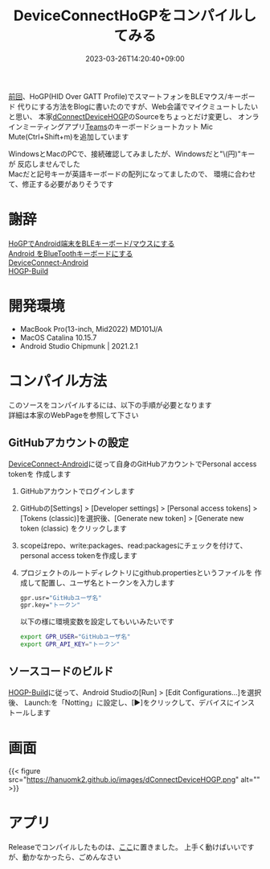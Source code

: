 
#+TITLE: DeviceConnectHoGPをコンパイルしてみる
#+DATE: 2023-03-26T14:20:40+09:00
#+DRAFT: false
#+CATEGORIES[]: プログラミング
#+TAGS[]: Android HoGP タッチパッド キーボード Bluetooth

[[https://hanuomk2.github.io/posts/device-web-api-manager/][前回]]、HoGP(HID Over GATT Profile)でスマートフォンをBLEマウス/キーボード
代りにする方法をBlogに書いたのですが、Web会議でマイクミュートしたいと思い、
本家[[https://github.com/DeviceConnect/DeviceConnect-Old/tree/main/Android/dConnectDeviceHOGP][dConnectDeviceHOGP]]のSourceをちょっとだけ変更し、
オンラインミーティングアプリ[[https://www.microsoft.com/ja-jp/microsoft-teams/group-chat-software][Teams]]のキーボードショートカット
Mic Mute(Ctrl+Shift+m)を追加しています

WindowsとMacのPCで、接続確認してみましたが、Windowsだと"\(円)"キーが
反応しませんでした\\
Macだと記号キーが英語キーボードの配列になってましたので、
環境に合わせて、修正する必要がありそうです

* 謝辞

[[https://qiita.com/dcm_yamazoe/items/840dadeafbfb2151ca5a][HoGPでAndroid端末をBLEキーボード/マウスにする]]\\
[[https://qshino.hatenablog.com/entry/2019/03/23/154755][Android をBlueToothキーボードにする]]\\
[[https://github.com/DeviceConnect/DeviceConnect-Android][DeviceConnect-Android]]\\
[[https://github.com/DeviceConnect/DeviceConnect-Android/wiki/HOGP-Build][HOGP-Build]]

* 開発環境

 - MacBook Pro(13-inch, Mid2022) MD101J/A
 - MacOS Catalina 10.15.7
 - Android Studio Chipmunk | 2021.2.1

* コンパイル方法

このソースをコンパイルするには、以下の手順が必要となります\\
詳細は本家のWebPageを参照して下さい
   
** GitHubアカウントの設定

[[https://github.com/DeviceConnect/DeviceConnect-Android][DeviceConnect-Android]]に従って自身のGitHubアカウントでPersonal access tokenを
作成します

1. GitHubアカウントでログインします
2. GitHubの[Settings] > [Developer settings] > [Personal access tokens] >
   [Tokens (classic)]を選択後、[Generate new token] > [Generate new token (classic)
   をクリックします
3. scopeはrepo、write:packages、read:packagesにチェックを付けて、
   personal access tokenを作成します
4. プロジェクトのルートディレクトリにgithub.propertiesというファイルを
   作成して配置し、ユーザ名とトークンを入力します
   #+BEGIN_SRC sh
   gpr.usr="GitHubユーザ名"
   gpr.key="トークン"
   #+END_SRC
  
   以下の様に環境変数を設定してもいいみたいです
   #+BEGIN_SRC sh
   export GPR_USER="GitHubユーザ名"
   export GPR_API_KEY="トークン"
   #+END_SRC
  
** ソースコードのビルド
 [[https://github.com/DeviceConnect/DeviceConnect-Android/wiki/HOGP-Build][HOGP-Build]]に従って、Android Studioの[Run] > [Edit Configurations...]を選択後、
 Launch:を「Notting」に設定し、[▶]をクリックして、デバイスにインストールします

* 画面

{{< figure src="https://hanuomk2.github.io/images/dConnectDeviceHOGP.png" alt="" >}}


* アプリ

 Releaseでコンパイルしたものは、[[https://hanuomk2.github.io/images/plugin-release.apk][ここ]]に置きました。
 上手く動けばいいですが、動かなかったら、ごめんなさい
